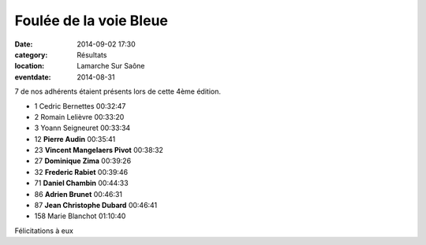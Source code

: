 Foulée de la voie Bleue
=======================

:date: 2014-09-02 17:30
:category: Résultats
:location: Lamarche Sur Saône
:eventdate: 2014-08-31




7 de nos adhérents étaient présents lors de cette 4ème édition.

 

- 1 	Cedric Bernettes 	00:32:47
- 2 	Romain Lelièvre 	00:33:20
- 3 	Yoann Seigneuret 	00:33:34
  	  	 
- 12 	**Pierre Audin** 	00:35:41
- 23 	**Vincent Mangelaers Pivot** 	00:38:32
- 27 	**Dominique Zima** 	00:39:26
- 32 	**Frederic Rabiet** 	00:39:46
- 71 	**Daniel Chambin** 	00:44:33
- 86  **Adrien Brunet**   00:46:31
- 87 	**Jean Christophe Dubard** 	00:46:41
  	  	 
- 158 	Marie Blanchot 	01:10:40

Félicitations à eux

